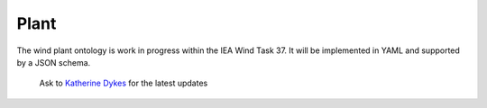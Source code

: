 Plant
------------

The wind plant ontology is work in progress within the IEA Wind Task 37. It will be implemented in YAML and supported by a JSON schema.

    Ask to `Katherine Dykes <mailto:kady@dtu.dk>`_ for the latest updates
